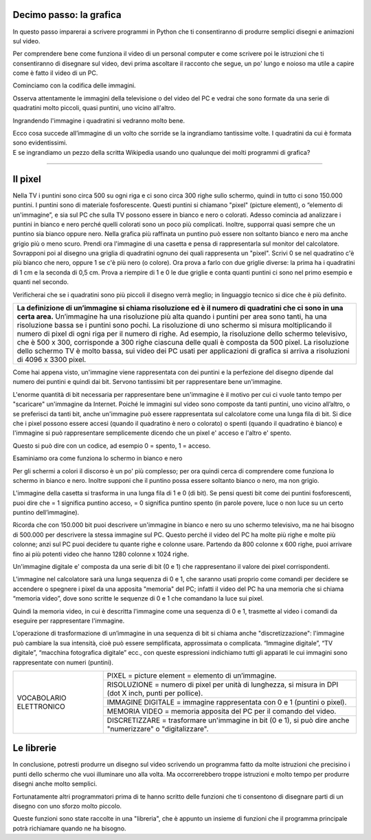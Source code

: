 Decimo passo: la grafica
========================

.. role:: blue

.. role:: boltblue

In questo passo imparerai a scrivere programmi in Python che ti consentiranno di produrre semplici disegni  e animazioni sul video.

Per comprendere bene come funziona il video di un personal computer e come scrivere poi le istruzioni che ti consentiranno di disegnare sul video, devi prima ascoltare il racconto che segue, un po' lungo e noioso ma utile a capire come è fatto il video di un PC.

:blue:`Cominciamo con la codifica delle immagini.`

Osserva attentamente le immagini della televisione o del video del PC e vedrai che sono formate da una serie di quadratini molto piccoli, quasi puntini, uno vicino all'altro.

.. image:: ../images/wikipedia.png
   :width: 200 px
   :align: center

Ingrandendo l'immagine i quadratini si vedranno  molto bene.

.. image:: ../images/faccina.png
   :width: 150 px
   :align: center

| Ecco cosa succede all’immagine di un volto che sorride se la ingrandiamo tantissime volte. I quadratini da cui è formata sono evidentissimi.
| E se ingrandiamo un pezzo della scritta Wikipedia usando uno qualunque dei molti programmi di grafica?

--------

Il pixel
========

Nella TV i puntini sono circa 500 su ogni riga e ci sono circa 300 righe sullo schermo, quindi in tutto ci sono 150.000 puntini. I puntini sono di materiale fosforescente. Questi puntini si chiamano "pixel" (picture element), o “elemento di un'immagine”, e sia sul PC che sulla TV possono essere in bianco e nero o colorati. Adesso comincia ad analizzare i puntini in bianco e nero perché quelli colorati sono un poco più complicati. Inoltre, supporrai quasi sempre che un puntino sia bianco oppure nero. Nella grafica più raffinata un puntino può essere non soltanto bianco e nero ma anche grigio più o meno scuro.
Prendi ora l'immagine di una casetta e pensa di rappresentarla sul monitor del calcolatore. Sovrapponi poi al disegno una griglia di quadratini ognuno dei quali rappresenta un "pixel". Scrivi  0 se nel quadratino c'è più bianco che nero, oppure 1 se c'è più nero (o colore).
Ora prova a farlo con due griglie diverse: la prima ha i quadratini di 1 cm e la seconda di 0,5 cm.
Prova a riempire di 1 e 0 le due griglie e conta quanti puntini ci sono nel primo esempio e quanti nel secondo.

.. image:: ../images/casetta.png
   :width: 200 px
   :align: center

Verificherai che se i quadratini sono più piccoli il disegno verrà meglio; in linguaggio tecnico si dice che è più definito.

+-----------------------------------------------------------------------------------------------------------------------------------------------+
|**La definizione di un’immagine si chiama risoluzione ed è il numero di quadratini che ci sono in una certa area.**                            |
|Un’immagine ha una risoluzione più alta quando i puntini per area sono tanti, ha una risoluzione bassa se i puntini sono pochi.                |
|La risoluzione di uno schermo si misura moltiplicando il numero di pixel di ogni riga per il numero di righe.                                  |
|Ad esempio, la risoluzione dello schermo televisivo, che è 500 x 300, corrisponde a 300 righe ciascuna delle quali è composta da 500 pixel.    |
|La risoluzione dello schermo TV è molto bassa, sui video dei PC usati per applicazioni di grafica si arriva a risoluzioni di 4096 x 3300 pixel.|
+-----------------------------------------------------------------------------------------------------------------------------------------------+

Come hai appena visto, un'immagine viene rappresentata con dei puntini e la perfezione del disegno dipende dal numero dei puntini e quindi dai bit. Servono tantissimi bit per rappresentare bene un'immagine.

L'enorme quantità di bit necessaria per rappresentare bene un'immagine è il motivo per cui ci vuole tanto tempo per "scaricare" un'immagine da Internet. Poiché le immagini sul video sono composte da tanti puntini, uno vicino all’altro, o se preferisci da tanti bit, anche un'immagine può essere rappresentata sul calcolatore come una lunga fila di bit. Si dice che i pixel possono essere accesi (quando il quadratino è nero o colorato) o spenti (quando il quadratino è bianco) e l'immagine si può rappresentare semplicemente dicendo che un pixel e' acceso e l'altro e' spento.

Questo si può dire con un codice, ad esempio 0 = spento, 1 = acceso.

:blue:`Esaminiamo ora come funziona lo schermo in bianco e nero`

Per gli schermi a colori il discorso è un po' più complesso; per ora quindi cerca di comprendere come funziona lo schermo in bianco e nero. Inoltre supponi che il puntino possa essere soltanto bianco o nero, ma non grigio.

L'immagine della casetta si trasforma in una lunga fila di 1 e 0 (di bit). Se pensi questi bit come dei puntini fosforescenti, puoi dire che = 1 significa puntino acceso, = 0 significa puntino spento (in parole povere, luce o non luce su un certo puntino dell’immagine).

Ricorda che con 150.000 bit puoi descrivere un'immagine in bianco e nero su uno schermo televisivo, ma ne hai bisogno di 500.000 per descrivere la stessa immagine sul PC. Questo perché il video del PC ha molte più righe e molte più colonne; anzi sul PC puoi decidere tu quante righe e colonne usare. Partendo da 800 colonne x 600 righe, puoi arrivare fino ai più potenti video che hanno 1280 colonne x 1024 righe.

Un'immagine digitale e' composta da una serie di bit (0 e 1) che rappresentano il valore dei pixel corrispondenti.

L'immagine nel calcolatore sarà una lunga sequenza di 0 e 1, che saranno usati proprio come  comandi per decidere se  accendere o spegnere i pixel da una apposita "memoria" del PC; infatti il video del PC ha una memoria che si chiama “memoria video”, dove sono scritte le sequenze di 0 e 1 che comandano la luce sui pixel.

Quindi la memoria video, in cui è descritta l'immagine come una sequenza di 0 e 1, trasmette al video i comandi da eseguire per rappresentare l'immagine.

L’operazione di trasformazione di un’immagine in una sequenza di bit si chiama anche "discretizzazione": l'immagine può cambiare la sua intensità, cioè può essere semplificata, approssimata o complicata. “Immagine digitale”, “TV digitale”, “macchina fotografica digitale” ecc., con queste espressioni indichiamo tutti gli apparati le cui immagini sono rappresentate con  numeri (puntini).

+------------------------------------+---------------------------------------------------------------------------------------+
|:boltblue:`VOCABOLARIO ELETTRONICO` | :boltblue:`PIXEL` = :blue:`picture element = elemento di un’immagine.`                |
|                                    +---------------------------------------------------------------------------------------+
|                                    | :boltblue:`RISOLUZIONE` = :blue:`numero di pixel per unità di lunghezza,              |
|                                    | si misura in DPI (dot X inch, punti per pollice).`                                    |
|                                    +---------------------------------------------------------------------------------------+
|                                    | :boltblue:`IMMAGINE DIGITALE` = :blue:`immagine rappresentata con 0 e 1               |
|                                    | (puntini o pixel).`                                                                   |
|                                    +---------------------------------------------------------------------------------------+
|                                    | :boltblue:`MEMORIA VIDEO` = :blue:`memoria apposita del PC per il comando del video.` |
|                                    +---------------------------------------------------------------------------------------+
|                                    | :boltblue:`DISCRETIZZARE` = :blue:`trasformare un'immagine in bit (0 e 1), si può     |
|                                    | dire anche "numerizzare" o "digitalizzare".`                                          |
+------------------------------------+---------------------------------------------------------------------------------------+

Le librerie
===========

In conclusione, potresti produrre un disegno sul video scrivendo un programma fatto da molte istruzioni che precisino i punti dello schermo che vuoi illuminare uno alla volta. Ma occorrerebbero troppe istruzioni e molto tempo per produrre disegni anche molto semplici.

Fortunatamente altri programmatori prima di te hanno scritto delle funzioni che ti consentono di disegnare parti di un disegno con uno sforzo molto piccolo.

Queste funzioni sono state raccolte in una "libreria", che è appunto un insieme di funzioni che il programma principale potrà richiamare quando ne ha bisogno.

